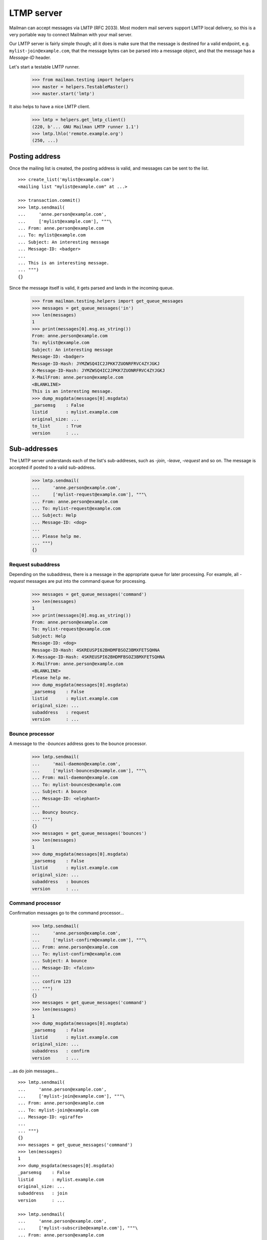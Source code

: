 ===========
LTMP server
===========

Mailman can accept messages via LMTP (RFC 2033).  Most modern mail servers
support LMTP local delivery, so this is a very portable way to connect Mailman
with your mail server.

Our LMTP server is fairly simple though; all it does is make sure that the
message is destined for a valid endpoint, e.g. ``mylist-join@example.com``,
that the message bytes can be parsed into a message object, and that the
message has a `Message-ID` header.

Let's start a testable LMTP runner.

    >>> from mailman.testing import helpers
    >>> master = helpers.TestableMaster()
    >>> master.start('lmtp')

It also helps to have a nice LMTP client.

    >>> lmtp = helpers.get_lmtp_client()
    (220, b'... GNU Mailman LMTP runner 1.1')
    >>> lmtp.lhlo('remote.example.org')
    (250, ...)


Posting address
===============

Once the mailing list is created, the posting address is valid, and messages
can be sent to the list.
::

    >>> create_list('mylist@example.com')
    <mailing list "mylist@example.com" at ...>

    >>> transaction.commit()
    >>> lmtp.sendmail(
    ...     'anne.person@example.com',
    ...     ['mylist@example.com'], """\
    ... From: anne.person@example.com
    ... To: mylist@example.com
    ... Subject: An interesting message
    ... Message-ID: <badger>
    ...
    ... This is an interesting message.
    ... """)
    {}

Since the message itself is valid, it gets parsed and lands in the incoming
queue.

    >>> from mailman.testing.helpers import get_queue_messages
    >>> messages = get_queue_messages('in')
    >>> len(messages)
    1
    >>> print(messages[0].msg.as_string())
    From: anne.person@example.com
    To: mylist@example.com
    Subject: An interesting message
    Message-ID: <badger>
    Message-ID-Hash: JYMZWSQ4IC2JPKK7ZUONRFRVC4ZYJGKJ
    X-Message-ID-Hash: JYMZWSQ4IC2JPKK7ZUONRFRVC4ZYJGKJ
    X-MailFrom: anne.person@example.com
    <BLANKLINE>
    This is an interesting message.
    >>> dump_msgdata(messages[0].msgdata)
    _parsemsg    : False
    listid       : mylist.example.com
    original_size: ...
    to_list      : True
    version      : ...


Sub-addresses
=============

The LMTP server understands each of the list's sub-addreses, such as `-join`,
`-leave`, `-request` and so on.  The message is accepted if posted to a valid
sub-address.

    >>> lmtp.sendmail(
    ...     'anne.person@example.com',
    ...     ['mylist-request@example.com'], """\
    ... From: anne.person@example.com
    ... To: mylist-request@example.com
    ... Subject: Help
    ... Message-ID: <dog>
    ...
    ... Please help me.
    ... """)
    {}


Request subaddress
------------------

Depending on the subaddress, there is a message in the appropriate queue for
later processing.  For example, all `-request` messages are put into the
command queue for processing.

    >>> messages = get_queue_messages('command')
    >>> len(messages)
    1
    >>> print(messages[0].msg.as_string())
    From: anne.person@example.com
    To: mylist-request@example.com
    Subject: Help
    Message-ID: <dog>
    Message-ID-Hash: 4SKREUSPI62BHDMFBSOZ3BMXFETSQHNA
    X-Message-ID-Hash: 4SKREUSPI62BHDMFBSOZ3BMXFETSQHNA
    X-MailFrom: anne.person@example.com
    <BLANKLINE>
    Please help me.
    >>> dump_msgdata(messages[0].msgdata)
    _parsemsg    : False
    listid       : mylist.example.com
    original_size: ...
    subaddress   : request
    version      : ...


Bounce processor
----------------

A message to the `-bounces` address goes to the bounce processor.

    >>> lmtp.sendmail(
    ...     'mail-daemon@example.com',
    ...     ['mylist-bounces@example.com'], """\
    ... From: mail-daemon@example.com
    ... To: mylist-bounces@example.com
    ... Subject: A bounce
    ... Message-ID: <elephant>
    ...
    ... Bouncy bouncy.
    ... """)
    {}
    >>> messages = get_queue_messages('bounces')
    >>> len(messages)
    1
    >>> dump_msgdata(messages[0].msgdata)
    _parsemsg    : False
    listid       : mylist.example.com
    original_size: ...
    subaddress   : bounces
    version      : ...


Command processor
-----------------

Confirmation messages go to the command processor...

    >>> lmtp.sendmail(
    ...     'anne.person@example.com',
    ...     ['mylist-confirm@example.com'], """\
    ... From: anne.person@example.com
    ... To: mylist-confirm@example.com
    ... Subject: A bounce
    ... Message-ID: <falcon>
    ...
    ... confirm 123
    ... """)
    {}
    >>> messages = get_queue_messages('command')
    >>> len(messages)
    1
    >>> dump_msgdata(messages[0].msgdata)
    _parsemsg    : False
    listid       : mylist.example.com
    original_size: ...
    subaddress   : confirm
    version      : ...

...as do join messages...
::

    >>> lmtp.sendmail(
    ...     'anne.person@example.com',
    ...     ['mylist-join@example.com'], """\
    ... From: anne.person@example.com
    ... To: mylist-join@example.com
    ... Message-ID: <giraffe>
    ...
    ... """)
    {}
    >>> messages = get_queue_messages('command')
    >>> len(messages)
    1
    >>> dump_msgdata(messages[0].msgdata)
    _parsemsg    : False
    listid       : mylist.example.com
    original_size: ...
    subaddress   : join
    version      : ...

    >>> lmtp.sendmail(
    ...     'anne.person@example.com',
    ...     ['mylist-subscribe@example.com'], """\
    ... From: anne.person@example.com
    ... To: mylist-subscribe@example.com
    ... Message-ID: <hippopotamus>
    ...
    ... """)
    {}
    >>> messages = get_queue_messages('command')
    >>> len(messages)
    1
    >>> dump_msgdata(messages[0].msgdata)
    _parsemsg    : False
    listid       : mylist.example.com
    original_size: ...
    subaddress   : join
    version      : ...

...and leave messages.
::

    >>> lmtp.sendmail(
    ...     'anne.person@example.com',
    ...     ['mylist-leave@example.com'], """\
    ... From: anne.person@example.com
    ... To: mylist-leave@example.com
    ... Message-ID: <iguana>
    ...
    ... """)
    {}
    >>> messages = get_queue_messages('command')
    >>> len(messages)
    1
    >>> dump_msgdata(messages[0].msgdata)
    _parsemsg    : False
    listid       : mylist.example.com
    original_size: ...
    subaddress   : leave
    version      : ...

    >>> lmtp.sendmail(
    ...     'anne.person@example.com',
    ...     ['mylist-unsubscribe@example.com'], """\
    ... From: anne.person@example.com
    ... To: mylist-unsubscribe@example.com
    ... Message-ID: <jackal>
    ...
    ... """)
    {}
    >>> messages = get_queue_messages('command')
    >>> len(messages)
    1
    >>> dump_msgdata(messages[0].msgdata)
    _parsemsg    : False
    listid       : mylist.example.com
    original_size: ...
    subaddress   : leave
    version      : ...


Incoming processor
------------------

Messages to the `-owner` address also go to the incoming processor.

    >>> lmtp.sendmail(
    ...     'anne.person@example.com',
    ...     ['mylist-owner@example.com'], """\
    ... From: anne.person@example.com
    ... To: mylist-owner@example.com
    ... Message-ID: <kangaroo>
    ...
    ... """)
    {}
    >>> messages = get_queue_messages('in')
    >>> len(messages)
    1
    >>> dump_msgdata(messages[0].msgdata)
    _parsemsg    : False
    envsender    : noreply@example.com
    listid       : mylist.example.com
    original_size: ...
    subaddress   : owner
    to_owner     : True
    version      : ...


.. Clean up
   >>> master.stop()
